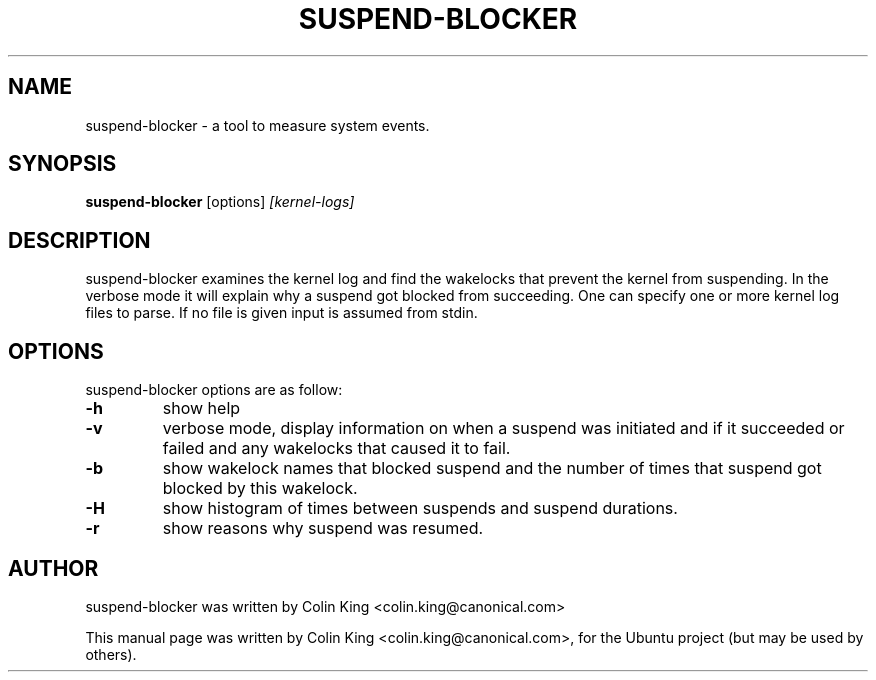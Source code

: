 .\"                                      Hey, EMACS: -*- nroff -*-
.\" First parameter, NAME, should be all caps
.\" Second parameter, SECTION, should be 1-8, maybe w/ subsection
.\" other parameters are allowed: see man(7), man(1)
.TH SUSPEND-BLOCKER 8 "June 13, 2012"
.\" Please adjust this date whenever revising the manpage.
.\"
.\" Some roff macros, for reference:
.\" .nh        disable hyphenation
.\" .hy        enable hyphenation
.\" .ad l      left justify
.\" .ad b      justify to both left and right margins
.\" .nf        disable filling
.\" .fi        enable filling
.\" .br        insert line break
.\" .sp <n>    insert n+1 empty lines
.\" for manpage-specific macros, see man(7)
.SH NAME
suspend-blocker \- a tool to measure system events.
.br

.SH SYNOPSIS
.B suspend-blocker
.RI [options] " [kernel-logs]
.br

.SH DESCRIPTION
suspend-blocker examines the kernel log and find the wakelocks
that prevent the kernel from suspending.  In the verbose mode
it will explain why a suspend got blocked from succeeding. One
can specify one or more kernel log files to parse. If no file
is given input is assumed from stdin.

.SH OPTIONS
suspend-blocker options are as follow:
.TP
.B \-h
show help
.TP
.B \-v
verbose mode, display information on when a suspend was initiated and
if it succeeded or failed and any wakelocks that caused it to fail.
.TP
.B \-b
show wakelock names that blocked suspend and the number of times that
suspend got blocked by this wakelock.
.TP
.B \-H
show histogram of times between suspends and suspend durations.
.TP
.B \-r
show reasons why suspend was resumed.
.SH AUTHOR
suspend-blocker was written by Colin King <colin.king@canonical.com>
.PP
This manual page was written by Colin King <colin.king@canonical.com>,
for the Ubuntu project (but may be used by others).
